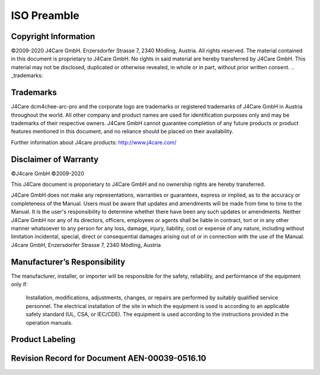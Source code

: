 ISO Preamble
************

.. _copyright:

Copyright Information
=====================

©2009-2020 J4Care GmbH. Enzersdorfer Strasse 7, 2340 Mödling, Austria. All rights reserved. The material contained in this document is proprietary to J4Care GmbH. No rights in said material are hereby transferred by J4Care GmbH. This material may not be disclosed, duplicated or otherwise revealed, in whole or in part, without prior written consent.
.. _trademarks:

Trademarks
==========

J4Care dcm4chee-arc-pro and the corporate logo are trademarks or registered trademarks of J4Care GmbH in Austria throughout the world. All other company and product names are used for identification purposes only and may be trademarks of their respective owners. J4Care GmbH cannot guarantee completion of any future products or product features mentioned in this document, and no reliance should be placed on their availability.

Further information about J4care products: http://www.j4care.com/

.. _disclaimer:

Disclaimer of Warranty
======================

©J4care GmbH ©2009-2020

This J4Care document is proporietary to J4Care GmbH and no ownership rights are hereby transferred.

J4Care GmbH does not make any representations, warranties or guarantees, express or implied, as to the accuracy or completeness of the Manual. Users must be aware that updates and amendments will be made from time to time to the Manual. It is the user's responsibility to determine whether there have been any such updates or amendments. Neither J4Care GmbH nor any of its directors, officers, employees or agents shall be liable in contract, tort or in any other manner whatsoever to any person for any loss, damage, injury, liability, cost or expense of any nature, including without limitation incidental, special, direct or consequential damages arising out of or in connection with the use of the Manual. J4care GmbH, Enzersdorfer Strasse 7, 2340 Mödling, Austria

.. _responsibility:

Manufacturer’s Responsibility
=============================

The manufacturer, installer, or importer will be responsible for the safety, reliability, and performance of the equipment only if:

    Installation, modifications, adjustments, changes, or repairs are performed by suitably qualified service personnel.
    The electrical installation of the site in which the equipment is used is according to an applicable safety standard (UL, CSA, or IEC/CDE).
    The equipment is used according to the instructions provided in the operation manuals.

.. _labeling:

Product Labeling
================

.. image:: images/product-labeling.png
  :width: 400
  :alt: Alternative text

.. _revisions:

Revision Record for Document AEN-00039-0516.10
==============================================

.. csv-table:: Revision record for document AEN-00039-0516.10
   :header: "Revision", "Changes", "Date", "Author", "Approved"
   :file: aen-revisions.csv
   :widths: 5, 35, 13, 25, 25
